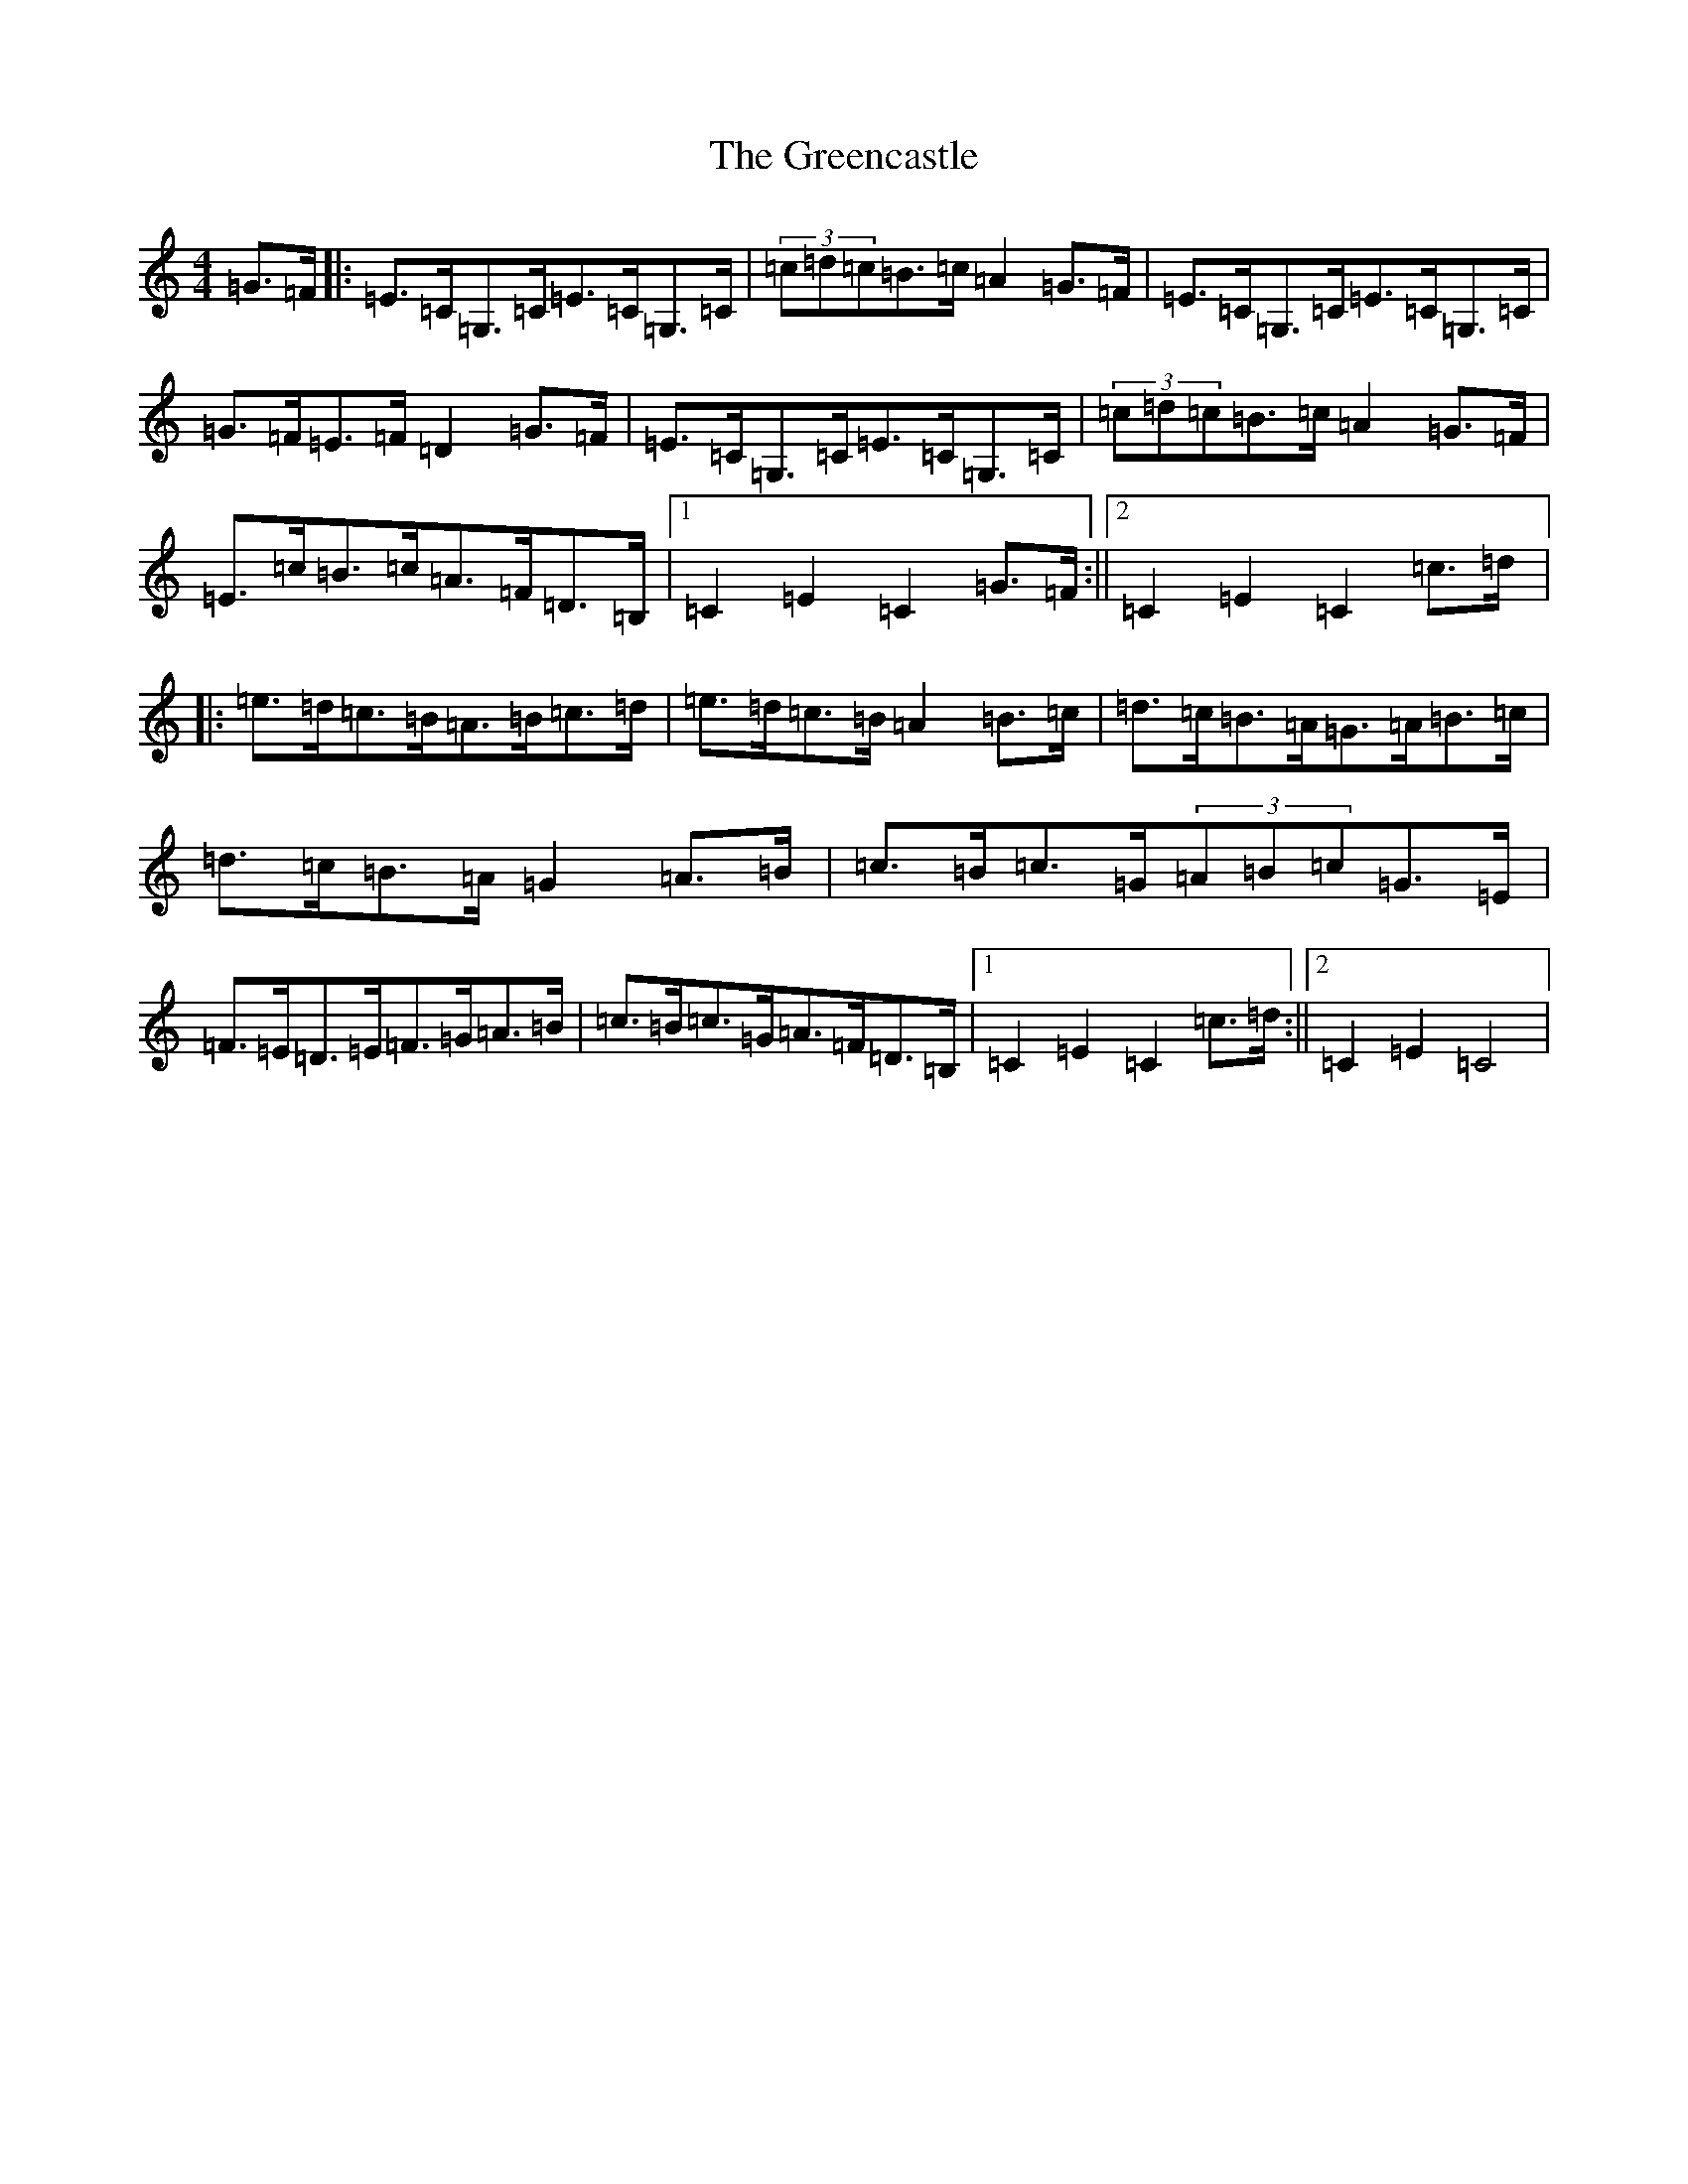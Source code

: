 X: 8437
T: Greencastle, The
S: https://thesession.org/tunes/4353#setting4353
R: hornpipe
M:4/4
L:1/8
K: C Major
=G>=F|:=E>=C=G,>=C=E>=C=G,>=C|(3=c=d=c=B>=c=A2=G>=F|=E>=C=G,>=C=E>=C=G,>=C|=G>=F=E>=F=D2=G>=F|=E>=C=G,>=C=E>=C=G,>=C|(3=c=d=c=B>=c=A2=G>=F|=E>=c=B>=c=A>=F=D>=B,|1=C2=E2=C2=G>=F:||2=C2=E2=C2=c>=d|:=e>=d=c>=B=A>=B=c>=d|=e>=d=c>=B=A2=B>=c|=d>=c=B>=A=G>=A=B>=c|=d>=c=B>=A=G2=A>=B|=c>=B=c>=G(3=A=B=c=G>=E|=F>=E=D>=E=F>=G=A>=B|=c>=B=c>=G=A>=F=D>=B,|1=C2=E2=C2=c>=d:||2=C2=E2=C4|